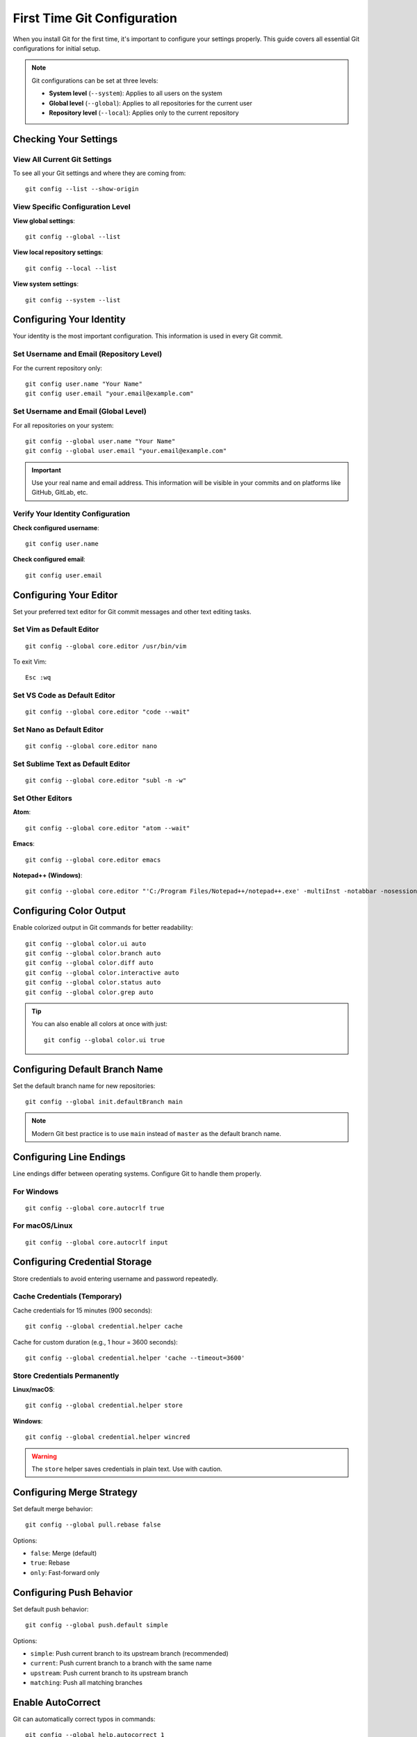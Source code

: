 First Time Git Configuration
============================

When you install Git for the first time, it's important to configure your settings properly. This guide covers all essential Git configurations for initial setup.

.. note::
    Git configurations can be set at three levels:

    - **System level** (``--system``): Applies to all users on the system
    - **Global level** (``--global``): Applies to all repositories for the current user
    - **Repository level** (``--local``): Applies only to the current repository

Checking Your Settings
----------------------

View All Current Git Settings
~~~~~~~~~~~~~~~~~~~~~~~~~~~~~~

To see all your Git settings and where they are coming from::

    git config --list --show-origin

View Specific Configuration Level
~~~~~~~~~~~~~~~~~~~~~~~~~~~~~~~~~~

**View global settings**::

    git config --global --list

**View local repository settings**::

    git config --local --list

**View system settings**::

    git config --system --list

Configuring Your Identity
--------------------------

Your identity is the most important configuration. This information is used in every Git commit.

Set Username and Email (Repository Level)
~~~~~~~~~~~~~~~~~~~~~~~~~~~~~~~~~~~~~~~~~~

For the current repository only::

    git config user.name "Your Name"
    git config user.email "your.email@example.com"

Set Username and Email (Global Level)
~~~~~~~~~~~~~~~~~~~~~~~~~~~~~~~~~~~~~~

For all repositories on your system::

    git config --global user.name "Your Name"
    git config --global user.email "your.email@example.com"

.. important::
    Use your real name and email address. This information will be visible in your commits and on platforms like GitHub, GitLab, etc.

Verify Your Identity Configuration
~~~~~~~~~~~~~~~~~~~~~~~~~~~~~~~~~~~

**Check configured username**::

    git config user.name

**Check configured email**::

    git config user.email

Configuring Your Editor
------------------------

Set your preferred text editor for Git commit messages and other text editing tasks.

Set Vim as Default Editor
~~~~~~~~~~~~~~~~~~~~~~~~~~

::

    git config --global core.editor /usr/bin/vim

To exit Vim::

    Esc :wq

Set VS Code as Default Editor
~~~~~~~~~~~~~~~~~~~~~~~~~~~~~~

::

    git config --global core.editor "code --wait"

Set Nano as Default Editor
~~~~~~~~~~~~~~~~~~~~~~~~~~~

::

    git config --global core.editor nano

Set Sublime Text as Default Editor
~~~~~~~~~~~~~~~~~~~~~~~~~~~~~~~~~~~

::

    git config --global core.editor "subl -n -w"

Set Other Editors
~~~~~~~~~~~~~~~~~

**Atom**::

    git config --global core.editor "atom --wait"

**Emacs**::

    git config --global core.editor emacs

**Notepad++ (Windows)**::

    git config --global core.editor "'C:/Program Files/Notepad++/notepad++.exe' -multiInst -notabbar -nosession -noPlugin"

Configuring Color Output
-------------------------

Enable colorized output in Git commands for better readability::

    git config --global color.ui auto
    git config --global color.branch auto
    git config --global color.diff auto
    git config --global color.interactive auto
    git config --global color.status auto
    git config --global color.grep auto

.. tip::
    You can also enable all colors at once with just::

        git config --global color.ui true

Configuring Default Branch Name
--------------------------------

Set the default branch name for new repositories::

    git config --global init.defaultBranch main

.. note::
    Modern Git best practice is to use ``main`` instead of ``master`` as the default branch name.

Configuring Line Endings
-------------------------

Line endings differ between operating systems. Configure Git to handle them properly.

For Windows
~~~~~~~~~~~

::

    git config --global core.autocrlf true

For macOS/Linux
~~~~~~~~~~~~~~~

::

    git config --global core.autocrlf input

Configuring Credential Storage
-------------------------------

Store credentials to avoid entering username and password repeatedly.

Cache Credentials (Temporary)
~~~~~~~~~~~~~~~~~~~~~~~~~~~~~~

Cache credentials for 15 minutes (900 seconds)::

    git config --global credential.helper cache

Cache for custom duration (e.g., 1 hour = 3600 seconds)::

    git config --global credential.helper 'cache --timeout=3600'

Store Credentials Permanently
~~~~~~~~~~~~~~~~~~~~~~~~~~~~~~

**Linux/macOS**::

    git config --global credential.helper store

**Windows**::

    git config --global credential.helper wincred

.. warning::
    The ``store`` helper saves credentials in plain text. Use with caution.

Configuring Merge Strategy
---------------------------

Set default merge behavior::

    git config --global pull.rebase false

Options:

- ``false``: Merge (default)
- ``true``: Rebase
- ``only``: Fast-forward only

Configuring Push Behavior
--------------------------

Set default push behavior::

    git config --global push.default simple

Options:

- ``simple``: Push current branch to its upstream branch (recommended)
- ``current``: Push current branch to a branch with the same name
- ``upstream``: Push current branch to its upstream branch
- ``matching``: Push all matching branches

Enable AutoCorrect
-------------------

Git can automatically correct typos in commands::

    git config --global help.autocorrect 1

The number represents tenths of a second. ``1`` = 0.1 seconds delay before executing the corrected command.

Example::

    $ git comit
    WARNING: You called a Git command named 'comit', which does not exist.
    Continuing in 0.1 seconds, assuming that you meant 'commit'.

Disable AutoCorrect
~~~~~~~~~~~~~~~~~~~

::

    git config --global help.autocorrect 0

Creating Git Aliases
---------------------

Aliases are shortcuts for frequently used Git commands.

Basic Aliases
~~~~~~~~~~~~~

**Common shortcuts**::

    git config --global alias.co checkout
    git config --global alias.br branch
    git config --global alias.ci commit
    git config --global alias.st status

Usage examples::

    git co feature-branch    # Instead of: git checkout feature-branch
    git st                   # Instead of: git status

Advanced Aliases
~~~~~~~~~~~~~~~~

**One-line log with graph**::

    git config --global alias.lol "log --oneline --graph --decorate --all"

Usage::

    git lol

**Pretty log format with graph**::

    git config --global alias.log-pretty-graph "log --graph --pretty=format:'%C(yellow)%h%Creset %C(red)%d%Creset %s - %C(cyan)%an <%ae>%Creset %C(green)(%ad)%Creset' --date=format:'%d-%m-%Y %I:%M:%S %p'"

Usage::

    git log-pretty-graph

**Pretty log format without graph**::

    git config --global alias.log-pretty "log --pretty=format:'%C(yellow)%h%Creset %C(red)%d%Creset %s - %C(cyan)%an <%ae>%Creset %C(green)(%ad)%Creset' --date=format:'%d-%m-%Y %I:%M:%S %p'"

Usage::

    git log-pretty

**Unstage files**::

    git config --global alias.unstage 'reset HEAD --'

Usage::

    git unstage file.txt    # Instead of: git reset HEAD -- file.txt

**View last commit**::

    git config --global alias.last 'log -1 HEAD'

Usage::

    git last

**Amend last commit**::

    git config --global alias.amend 'commit --amend --no-edit'

**List all aliases**::

    git config --global alias.aliases "config --get-regexp ^alias\."

Usage::

    git aliases

Additional Useful Configurations
---------------------------------

Show Branch in Terminal Prompt
~~~~~~~~~~~~~~~~~~~~~~~~~~~~~~~

Add to your ``~/.bashrc`` or ``~/.zshrc``::

    parse_git_branch() {
        git branch 2> /dev/null | sed -e '/^[^*]/d' -e 's/* \(.*\)/(\1)/'
    }
    PS1='${debian_chroot:+($debian_chroot)}\u@\h:\w$(parse_git_branch)\$ '

Configure Diff Tool
~~~~~~~~~~~~~~~~~~~

**Using vimdiff**::

    git config --global diff.tool vimdiff
    git config --global difftool.prompt false

**Using VS Code**::

    git config --global diff.tool vscode
    git config --global difftool.vscode.cmd 'code --wait --diff $LOCAL $REMOTE'

Configure Merge Tool
~~~~~~~~~~~~~~~~~~~~

**Using vimdiff**::

    git config --global merge.tool vimdiff
    git config --global mergetool.prompt false

**Using VS Code**::

    git config --global merge.tool vscode
    git config --global mergetool.vscode.cmd 'code --wait $MERGED'

Enable Reuse Recorded Resolution
~~~~~~~~~~~~~~~~~~~~~~~~~~~~~~~~~

Git can remember how you've resolved merge conflicts::

    git config --global rerere.enabled true

Set Commit Template
~~~~~~~~~~~~~~~~~~~

Create a commit message template::

    git config --global commit.template ~/.gitmessage.txt

Ignore File Permissions Changes
~~~~~~~~~~~~~~~~~~~~~~~~~~~~~~~~

::

    git config --global core.fileMode false

Configure Pager
~~~~~~~~~~~~~~~

**Disable pager for all commands**::

    git config --global core.pager ''

**Use specific pager**::

    git config --global core.pager 'less -RFX'

Getting Help
------------

Git provides built-in help for all commands.

View Command Help
~~~~~~~~~~~~~~~~~

**Method 1**::

    git help <command>

**Method 2**::

    git <command> --help

**Method 3**::

    man git-<command>

Examples
~~~~~~~~

::

    git help config
    git commit --help
    man git-log

Quick Option Reference
~~~~~~~~~~~~~~~~~~~~~~

For a quick list of available options::

    git <command> -h

Example::

    git commit -h

Complete Setup Script
---------------------

Here's a complete script to set up Git with recommended configurations:

.. code-block:: bash

    #!/bin/bash

    # User Identity
    git config --global user.name "Your Name"
    git config --global user.email "your.email@example.com"

    # Default Editor
    git config --global core.editor "code --wait"

    # Default Branch
    git config --global init.defaultBranch main

    # Color Output
    git config --global color.ui auto

    # Line Endings (Linux/Mac)
    git config --global core.autocrlf input

    # Credential Helper
    git config --global credential.helper cache

    # Pull Strategy
    git config --global pull.rebase false

    # Push Behavior
    git config --global push.default simple

    # AutoCorrect
    git config --global help.autocorrect 1

    # Common Aliases
    git config --global alias.co checkout
    git config --global alias.br branch
    git config --global alias.ci commit
    git config --global alias.st status
    git config --global alias.unstage 'reset HEAD --'
    git config --global alias.last 'log -1 HEAD'
    git config --global alias.lol "log --oneline --graph --decorate --all"

    # Rerere
    git config --global rerere.enabled true

    echo "Git configuration completed successfully!"
    git config --list --show-origin

Viewing and Editing Configuration
----------------------------------

View Configuration File
~~~~~~~~~~~~~~~~~~~~~~~

**Global configuration file location**::

    ~/.gitconfig

**Open in editor**::

    git config --global --edit

**View file content**::

    cat ~/.gitconfig

Remove Configuration
~~~~~~~~~~~~~~~~~~~~

**Remove specific setting**::

    git config --global --unset user.name

**Remove entire section**::

    git config --global --remove-section alias

Reset Configuration
~~~~~~~~~~~~~~~~~~~

To completely reset Git configuration, delete the config file::

    rm ~/.gitconfig

Verifying Your Setup
--------------------

After completing your setup, verify all configurations::

    git config --list

Check specific important settings::

    echo "Username: $(git config user.name)"
    echo "Email: $(git config user.email)"
    echo "Editor: $(git config core.editor)"
    echo "Default Branch: $(git config init.defaultBranch)"

Best Practices
--------------

1. **Always set your identity**: Make sure your name and email are configured before making any commits.

2. **Use global configurations**: Use ``--global`` flag for settings that apply to all your projects.

3. **Choose the right editor**: Select an editor you're comfortable with for commit messages.

4. **Enable colors**: Colored output makes Git commands easier to read.

5. **Create useful aliases**: Create aliases for commands you use frequently to save time.

6. **Use credential caching**: Avoid entering credentials repeatedly by using credential helpers.

7. **Set default branch to main**: Follow modern best practices by using ``main`` instead of ``master``.

8. **Enable rerere**: Let Git remember how you resolved conflicts to make future merges easier.

Troubleshooting
---------------

Configuration Not Working
~~~~~~~~~~~~~~~~~~~~~~~~~

Check configuration levels (local overrides global)::

    git config --list --show-origin

Wrong Editor Opening
~~~~~~~~~~~~~~~~~~~~

Verify editor configuration::

    git config core.editor

Set it explicitly::

    git config --global core.editor "your-preferred-editor"

Commits Showing Wrong Author
~~~~~~~~~~~~~~~~~~~~~~~~~~~~~

Check your identity configuration::

    git config user.name
    git config user.email

Set them correctly::

    git config --global user.name "Correct Name"
    git config --global user.email "correct@email.com"

To fix previous commits, use::

    git commit --amend --reset-author
